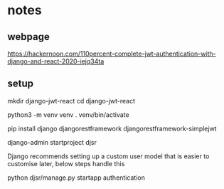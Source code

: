 * notes 

** webpage
https://hackernoon.com/110percent-complete-jwt-authentication-with-django-and-react-2020-iejq34ta

** setup
mkdir django-jwt-react
cd django-jwt-react

python3 -m venv venv
. venv/bin/activate

pip install django djangorestframework djangorestframework-simplejwt

django-admin startproject djsr

Django recommends setting up a custom user model that is easier to customise later, below steps handle this

python djsr/manage.py startapp authentication
